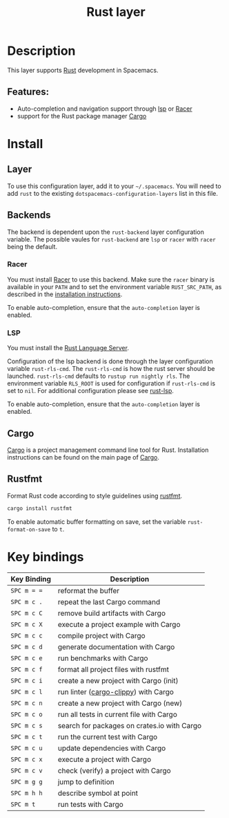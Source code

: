 #+TITLE: Rust layer

[[file:img/rust.png]]

* Table of Contents                     :TOC_4_gh:noexport:
- [[#description][Description]]
  - [[#features][Features:]]
- [[#install][Install]]
  - [[#layer][Layer]]
  - [[#backends][Backends]]
    - [[#racer][Racer]]
    - [[#lsp][LSP]]
  - [[#cargo][Cargo]]
  - [[#rustfmt][Rustfmt]]
- [[#key-bindings][Key bindings]]

* Description
This layer supports [[https://www.rust-lang.org/en-US/][Rust]] development in Spacemacs.

** Features:
- Auto-completion and navigation support through [[https://github.com/emacs-lsp/lsp-rust][lsp]] or [[https://github.com/phildawes/racer][Racer]]
- support for the Rust package manager [[http://doc.crates.io/index.html][Cargo]]

* Install
** Layer
To use this configuration layer, add it to your =~/.spacemacs=. You will need to
add =rust= to the existing =dotspacemacs-configuration-layers= list in this
file.

** Backends
The backend is dependent upon the =rust-backend= layer configuration variable.
The possible vaules for =rust-backend= are =lsp= or =racer= with =racer= being the default.

*** Racer
You must install [[https://github.com/phildawes/racer][Racer]] to use this backend. Make sure the =racer= binary is available in
your =PATH= and to set the environment variable =RUST_SRC_PATH=, as described in
the [[https://github.com/phildawes/racer#installation][installation instructions]].

To enable auto-completion, ensure that the =auto-completion= layer is enabled.

*** LSP
You must install the [[https://github.com/rust-lang-nursery/rls][Rust Language Server]].

Configuration of the lsp backend is done through the layer configuration variable =rust-rls-cmd=.
The =rust-rls-cmd= is how the rust server should be launched.
=rust-rls-cmd= defaults to =rustup run nightly rls=.
The environment variable =RLS_ROOT= is used for configuration if =rust-rls-cmd= is set to =nil=.
For additional configuration please see [[https://github.com/emacs-lsp/lsp-rust][rust-lsp]].

To enable auto-completion, ensure that the =auto-completion= layer is enabled.

** Cargo
[[http://doc.crates.io/index.html][Cargo]] is a project management command line tool for Rust. Installation
instructions can be found on the main page of [[http://doc.crates.io/index.html][Cargo]].

** Rustfmt
Format Rust code according to style guidelines using [[https://github.com/rust-lang-nursery/rustfmt][rustfmt]].

#+BEGIN_SRC sh
  cargo install rustfmt
#+END_SRC

To enable automatic buffer formatting on save, set the variable =rust-format-on-save= to =t=.

* Key bindings

| Key Binding | Description                                 |
|-------------+---------------------------------------------|
| ~SPC m = =~ | reformat the buffer                         |
| ~SPC m c .~ | repeat the last Cargo command               |
| ~SPC m c C~ | remove build artifacts with Cargo           |
| ~SPC m c X~ | execute a project example with Cargo        |
| ~SPC m c c~ | compile project with Cargo                  |
| ~SPC m c d~ | generate documentation with Cargo           |
| ~SPC m c e~ | run benchmarks with Cargo                   |
| ~SPC m c f~ | format all project files with rustfmt       |
| ~SPC m c i~ | create a new project with Cargo (init)      |
| ~SPC m c l~ | run linter ([[https://github.com/arcnmx/cargo-clippy][cargo-clippy]]) with Cargo        |
| ~SPC m c n~ | create a new project with Cargo (new)       |
| ~SPC m c o~ | run all tests in current file with Cargo    |
| ~SPC m c s~ | search for packages on crates.io with Cargo |
| ~SPC m c t~ | run the current test with Cargo             |
| ~SPC m c u~ | update dependencies with Cargo              |
| ~SPC m c x~ | execute a project with Cargo                |
| ~SPC m c v~ | check (verify) a project with Cargo         |
| ~SPC m g g~ | jump to definition                          |
| ~SPC m h h~ | describe symbol at point                    |
| ~SPC m t~   | run tests with Cargo                        |
